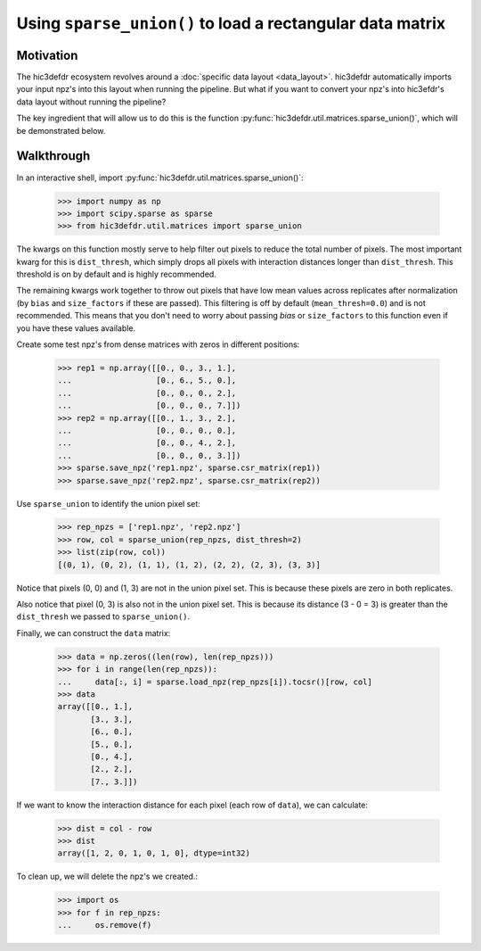 Using ``sparse_union()`` to load a rectangular data matrix
==========================================================

Motivation
----------

The hic3defdr ecosystem revolves around a :doc:`specific data layout <data_layout>`.
hic3defdr automatically imports your input npz's into this layout when running
the pipeline. But what if you want to convert your npz's into hic3efdr's data
layout without running the pipeline?

The key ingredient that will allow us to do this is the function
:py:func:`hic3defdr.util.matrices.sparse_union()`, which will be demonstrated
below.

Walkthrough
-----------

In an interactive shell, import
:py:func:`hic3defdr.util.matrices.sparse_union()`:

    >>> import numpy as np
    >>> import scipy.sparse as sparse
    >>> from hic3defdr.util.matrices import sparse_union

The kwargs on this function mostly serve to help filter out pixels to reduce the
total number of pixels. The most important kwarg for this is ``dist_thresh``,
which simply drops all pixels with interaction distances longer than
``dist_thresh``. This threshold is on by default and is highly recommended.

The remaining kwargs work together to throw out pixels that have low mean values
across replicates after normalization (by ``bias`` and ``size_factors`` if these
are passed). This filtering is off by default (``mean_thresh=0.0``) and is not
recommended. This means that you don't need to worry about passing `bias` or
``size_factors`` to this function even if you have these values available.

Create some test npz's from dense matrices with zeros in different positions:

    >>> rep1 = np.array([[0., 0., 3., 1.],
    ...                  [0., 6., 5., 0.],
    ...                  [0., 0., 0., 2.],
    ...                  [0., 0., 0., 7.]])
    >>> rep2 = np.array([[0., 1., 3., 2.],
    ...                  [0., 0., 0., 0.],
    ...                  [0., 0., 4., 2.],
    ...                  [0., 0., 0., 3.]])
    >>> sparse.save_npz('rep1.npz', sparse.csr_matrix(rep1))
    >>> sparse.save_npz('rep2.npz', sparse.csr_matrix(rep2))

Use ``sparse_union`` to identify the union pixel set:

    >>> rep_npzs = ['rep1.npz', 'rep2.npz']
    >>> row, col = sparse_union(rep_npzs, dist_thresh=2)
    >>> list(zip(row, col))
    [(0, 1), (0, 2), (1, 1), (1, 2), (2, 2), (2, 3), (3, 3)]

Notice that pixels (0, 0) and (1, 3) are not in the union pixel set. This is
because these pixels are zero in both replicates.

Also notice that pixel (0, 3) is also not in the union pixel set. This is
because its distance (3 - 0 = 3) is greater than the ``dist_thresh`` we passed
to ``sparse_union()``.

Finally, we can construct the ``data`` matrix:

    >>> data = np.zeros((len(row), len(rep_npzs)))
    >>> for i in range(len(rep_npzs)):
    ...     data[:, i] = sparse.load_npz(rep_npzs[i]).tocsr()[row, col]
    >>> data
    array([[0., 1.],
           [3., 3.],
           [6., 0.],
           [5., 0.],
           [0., 4.],
           [2., 2.],
           [7., 3.]])

If we want to know the interaction distance for each pixel (each row of
``data``), we can calculate:

    >>> dist = col - row
    >>> dist
    array([1, 2, 0, 1, 0, 1, 0], dtype=int32)

To clean up, we will delete the npz's we created.:

    >>> import os
    >>> for f in rep_npzs:
    ...     os.remove(f)
